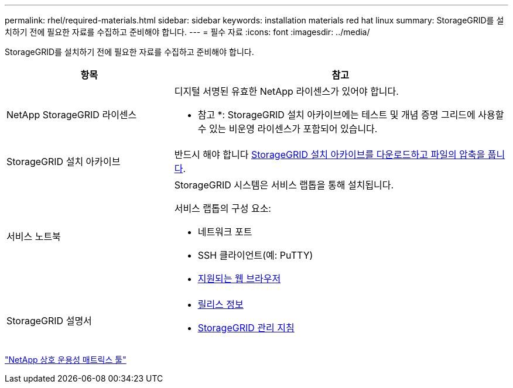 ---
permalink: rhel/required-materials.html 
sidebar: sidebar 
keywords: installation materials red hat linux 
summary: StorageGRID를 설치하기 전에 필요한 자료를 수집하고 준비해야 합니다. 
---
= 필수 자료
:icons: font
:imagesdir: ../media/


[role="lead"]
StorageGRID를 설치하기 전에 필요한 자료를 수집하고 준비해야 합니다.

[cols="1a,2a"]
|===
| 항목 | 참고 


 a| 
NetApp StorageGRID 라이센스
 a| 
디지털 서명된 유효한 NetApp 라이센스가 있어야 합니다.

* 참고 *: StorageGRID 설치 아카이브에는 테스트 및 개념 증명 그리드에 사용할 수 있는 비운영 라이센스가 포함되어 있습니다.



 a| 
StorageGRID 설치 아카이브
 a| 
반드시 해야 합니다 xref:downloading-and-extracting-storagegrid-installation-files.adoc[StorageGRID 설치 아카이브를 다운로드하고 파일의 압축을 풉니다].



 a| 
서비스 노트북
 a| 
StorageGRID 시스템은 서비스 랩톱을 통해 설치됩니다.

서비스 랩톱의 구성 요소:

* 네트워크 포트
* SSH 클라이언트(예: PuTTY)
* xref:../admin/web-browser-requirements.adoc[지원되는 웹 브라우저]




 a| 
StorageGRID 설명서
 a| 
* xref:../release-notes/index.adoc[릴리스 정보]
* xref:../admin/index.adoc[StorageGRID 관리 지침]


|===
https://mysupport.netapp.com/matrix["NetApp 상호 운용성 매트릭스 툴"^]
